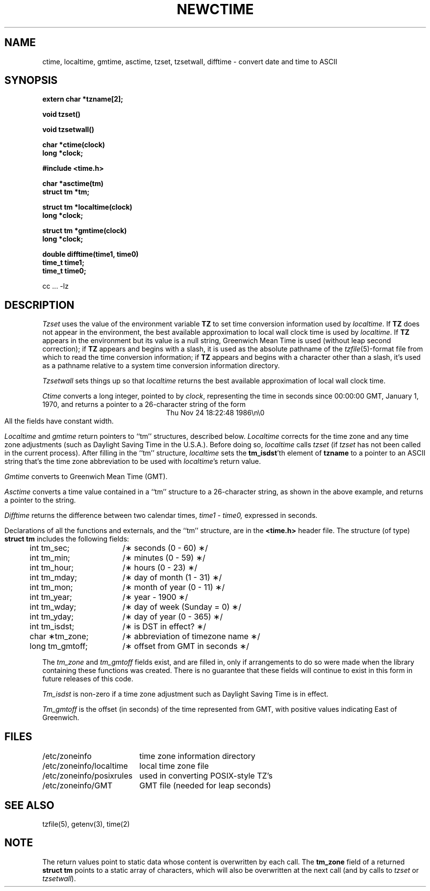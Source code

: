 .TH NEWCTIME 3 
.SH NAME
ctime, localtime, gmtime, asctime, tzset, tzsetwall, difftime \- convert date and time to ASCII
.SH SYNOPSIS
.nf
.B extern char *tzname[2];
.PP
.B void tzset()
.PP
.B void tzsetwall()
.PP
.B char *ctime(clock)
.B long *clock;
.PP
.B #include <time.h>
.PP
.B char *asctime(tm)
.B struct tm *tm;
.PP
.B struct tm *localtime(clock)
.B long *clock;
.PP
.B struct tm *gmtime(clock)
.B long *clock;
.PP
.B double difftime(time1, time0)
.B time_t time1;
.B time_t time0;
.if !\nX \{\
.PP
cc ... -lz
.fi
\}
.SH DESCRIPTION
.I Tzset
uses the value of the environment variable
.B TZ
to set time conversion information used by
.IR localtime .
.if \nX \{\
IF
.B TZ
is absent from the environment,
the behavior is implementation defined.
If
.B TZ
does appear in the environment,
.I localtime
will only work correctly if
its value is one of an
implementation-defined set of values.
\}
.if !\nX \{\
If
.B TZ
does not appear in the environment,
the best available approximation to local wall clock time is used by
.IR localtime .
If
.B TZ
appears in the environment but its value is a null string,
Greenwich Mean Time is used (without leap second correction);
if
.B TZ
appears and
begins with a slash,
it is used as the absolute pathname of the
.IR tzfile (5)-format
file from which to read the time conversion information;
if
.B TZ
appears and
begins with a character other than a slash,
it's used as a pathname relative to a system time conversion information
directory.
\}
.PP
.I Tzsetwall
sets things up so that
.I localtime
returns the best available approximation of local wall clock time.
.PP
.I Ctime\^
converts a long integer, pointed to by
.IR clock ,
representing the time in seconds since
00:00:00 GMT, January 1, 1970,
and returns a pointer to a
26-character string
of the form
.br
.ce
Thu Nov 24 18:22:48 1986\\n\\0
.br
All the fields have constant width.
.PP
.IR Localtime\^
and
.I gmtime\^
return pointers to ``tm'' structures, described below.
.I Localtime\^
corrects for the time zone and any time zone adjustments
(such as Daylight Saving Time in the U.S.A.).
.if \nX Whether, before doing so,
.if !\nX Before doing so,
.I localtime\^
calls
.I tzset\^
(if
.I tzset\^
has not been called in
.if \nX the current process) is implementation defined.
.if !\nX the current process).
.if !\nX \{\
After filling in the ``tm'' structure,
.I localtime
sets the
.BR tm_isdst 'th
element of
.B tzname
to a pointer to an 
ASCII string that's the time zone abbreviation to be used with
.IR localtime 's
return value.
\}
.PP
.I Gmtime\^
converts to Greenwich Mean Time (GMT).
.PP
.I Asctime\^
converts a time value contained in a
``tm'' structure to a 26-character string,
as shown in the above example,
and returns a pointer
to the string.
.PP
.I Difftime\^
returns the difference between two calendar times,
.I time1
-
.IR time0,
expressed in seconds.
.PP
Declarations of all the functions and externals, and the ``tm'' structure,
are in the
.B <time.h>\^
header file.
The structure (of type)
.B struct tm
includes the following fields:
.RS
.PP
.nf
.ta .5i +\w'long tm_gmtoff;\0\0'u
	int tm_sec;	/\(** seconds (0 - 60) \(**/
	int tm_min;	/\(** minutes (0 - 59) \(**/
	int tm_hour;	/\(** hours (0 - 23) \(**/
	int tm_mday;	/\(** day of month (1 - 31) \(**/
	int tm_mon;	/\(** month of year (0 - 11) \(**/
	int tm_year;	/\(** year \- 1900 \(**/
	int tm_wday;	/\(** day of week (Sunday = 0) \(**/
	int tm_yday;	/\(** day of year (0 - 365) \(**/
	int tm_isdst;	/\(** is DST in effect? \(**/
	char \(**tm_zone;	/\(** abbreviation of timezone name \(**/
	long tm_gmtoff;	/\(** offset from GMT in seconds \(**/
.fi
.RE
.PP
The
.I tm_zone
and
.I tm_gmtoff
fields exist, and are filled in, only if arrangements to do
so were made when the library containing these functions was
created.
There is no guarantee that these fields will continue to exist
in this form in future releases of this code.
.PP
.I Tm_isdst\^
is non-zero if a 
time zone adjustment such as Daylight Saving Time
is in effect.
.PP
.I Tm_gmtoff
is the offset (in seconds) of the time represented
from GMT, with positive values indicating East
of Greenwich.
.if !\nX \{\
.SH FILES
.ta \w'/etc/zoneinfo/localtime\0\0'u
/etc/zoneinfo	time zone information directory
.br
/etc/zoneinfo/localtime	local time zone file
.br
/etc/zoneinfo/posixrules	used in converting POSIX-style TZ's
.br
/etc/zoneinfo/GMT	GMT file (needed for leap seconds)
\}
.SH SEE ALSO
.if !\nX tzfile(5),
getenv(3),
time(2)
.SH NOTE
The return values point to static data
whose content is overwritten by each call.
The
.B tm_zone
field of a returned
.B "struct tm"
points to a static array of characters, which
will also be overwritten at the next call
(and by calls to
.I tzset
or
.IR tzsetwall ).
.. %W%
